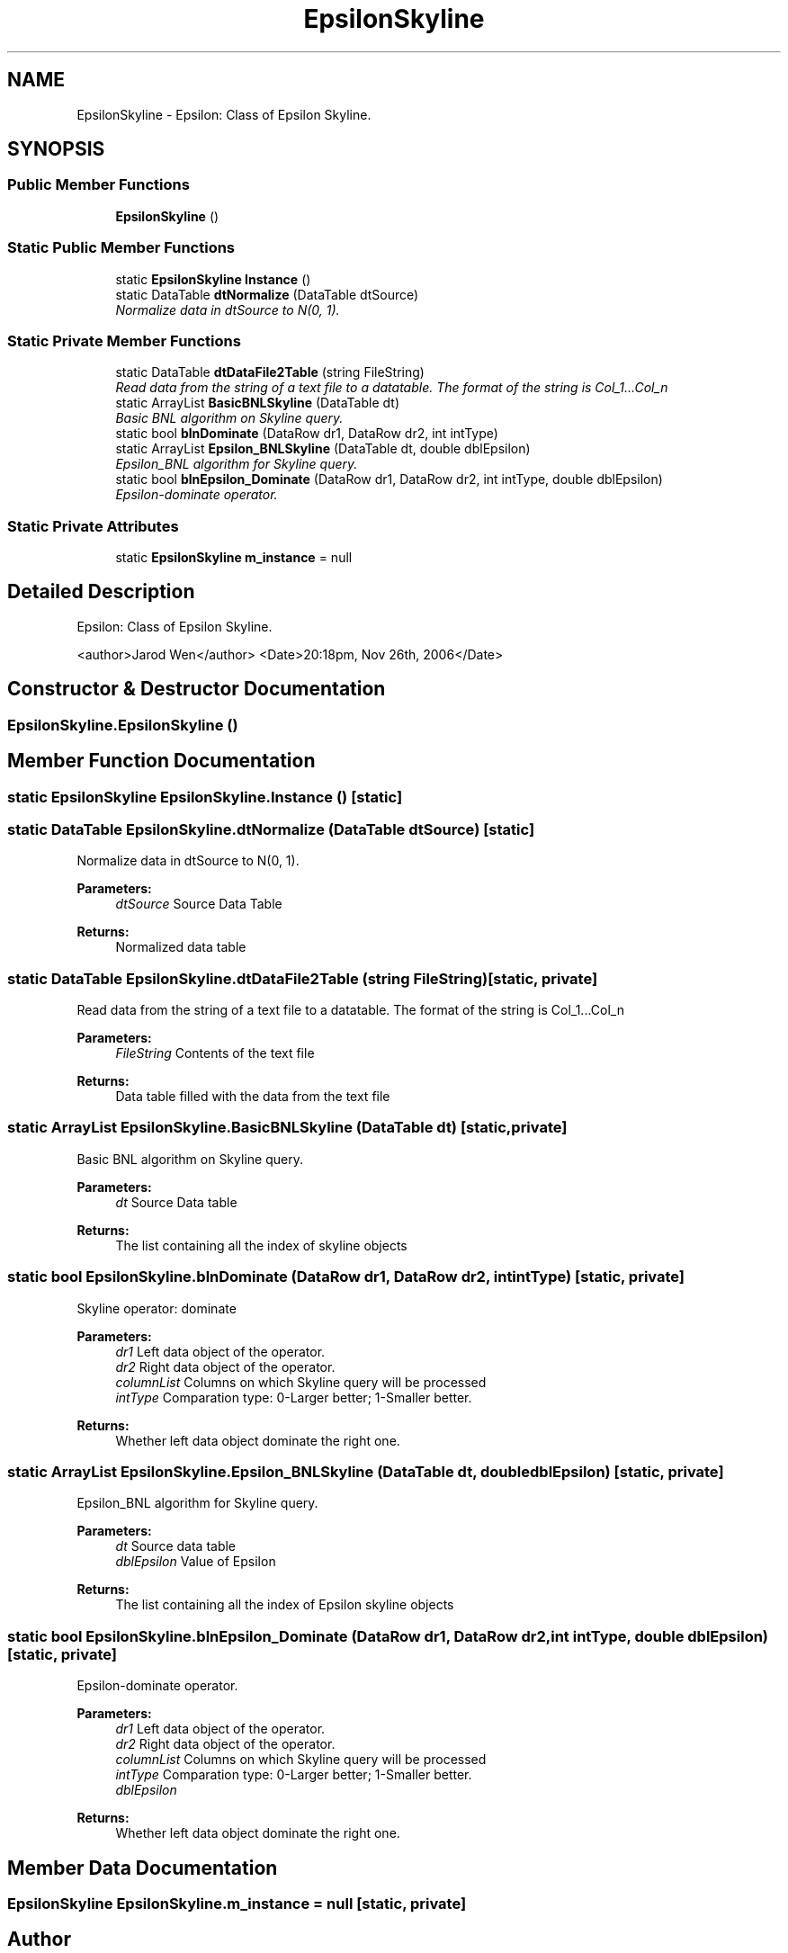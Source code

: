 .TH "EpsilonSkyline" 3 "26 Nov 2006" "Version 1.0" "Skyline Website" \" -*- nroff -*-
.ad l
.nh
.SH NAME
EpsilonSkyline \- Epsilon: Class of Epsilon Skyline.  

.PP
.SH SYNOPSIS
.br
.PP
.SS "Public Member Functions"

.in +1c
.ti -1c
.RI "\fBEpsilonSkyline\fP ()"
.br
.in -1c
.SS "Static Public Member Functions"

.in +1c
.ti -1c
.RI "static \fBEpsilonSkyline\fP \fBInstance\fP ()"
.br
.ti -1c
.RI "static DataTable \fBdtNormalize\fP (DataTable dtSource)"
.br
.RI "\fINormalize data in dtSource to N(0, 1). \fP"
.in -1c
.SS "Static Private Member Functions"

.in +1c
.ti -1c
.RI "static DataTable \fBdtDataFile2Table\fP (string FileString)"
.br
.RI "\fIRead data from the string of a text file to a datatable. The format of the string is Col_1...Col_n
.br
. \fP"
.ti -1c
.RI "static ArrayList \fBBasicBNLSkyline\fP (DataTable dt)"
.br
.RI "\fIBasic BNL algorithm on Skyline query. \fP"
.ti -1c
.RI "static bool \fBblnDominate\fP (DataRow dr1, DataRow dr2, int intType)"
.br
.ti -1c
.RI "static ArrayList \fBEpsilon_BNLSkyline\fP (DataTable dt, double dblEpsilon)"
.br
.RI "\fIEpsilon_BNL algorithm for Skyline query. \fP"
.ti -1c
.RI "static bool \fBblnEpsilon_Dominate\fP (DataRow dr1, DataRow dr2, int intType, double dblEpsilon)"
.br
.RI "\fIEpsilon-dominate operator. \fP"
.in -1c
.SS "Static Private Attributes"

.in +1c
.ti -1c
.RI "static \fBEpsilonSkyline\fP \fBm_instance\fP = null"
.br
.in -1c
.SH "Detailed Description"
.PP 
Epsilon: Class of Epsilon Skyline. 

<author>Jarod Wen</author> <Date>20:18pm, Nov 26th, 2006</Date> 
.PP
.SH "Constructor & Destructor Documentation"
.PP 
.SS "EpsilonSkyline.EpsilonSkyline ()"
.PP
.SH "Member Function Documentation"
.PP 
.SS "static \fBEpsilonSkyline\fP EpsilonSkyline.Instance ()\fC [static]\fP"
.PP
.SS "static DataTable EpsilonSkyline.dtNormalize (DataTable dtSource)\fC [static]\fP"
.PP
Normalize data in dtSource to N(0, 1). 
.PP
\fBParameters:\fP
.RS 4
\fIdtSource\fP Source Data Table
.RE
.PP
\fBReturns:\fP
.RS 4
Normalized data table
.RE
.PP

.SS "static DataTable EpsilonSkyline.dtDataFile2Table (string FileString)\fC [static, private]\fP"
.PP
Read data from the string of a text file to a datatable. The format of the string is Col_1...Col_n
.br
. 
.PP
\fBParameters:\fP
.RS 4
\fIFileString\fP Contents of the text file
.RE
.PP
\fBReturns:\fP
.RS 4
Data table filled with the data from the text file
.RE
.PP

.SS "static ArrayList EpsilonSkyline.BasicBNLSkyline (DataTable dt)\fC [static, private]\fP"
.PP
Basic BNL algorithm on Skyline query. 
.PP
\fBParameters:\fP
.RS 4
\fIdt\fP Source Data table
.RE
.PP
\fBReturns:\fP
.RS 4
The list containing all the index of skyline objects
.RE
.PP

.SS "static bool EpsilonSkyline.blnDominate (DataRow dr1, DataRow dr2, int intType)\fC [static, private]\fP"
.PP
Skyline operator: dominate
.PP
\fBParameters:\fP
.RS 4
\fIdr1\fP Left data object of the operator.
.br
\fIdr2\fP Right data object of the operator.
.br
\fIcolumnList\fP Columns on which Skyline query will be processed
.br
\fIintType\fP Comparation type: 0-Larger better; 1-Smaller better.
.RE
.PP
\fBReturns:\fP
.RS 4
Whether left data object dominate the right one.
.RE
.PP

.SS "static ArrayList EpsilonSkyline.Epsilon_BNLSkyline (DataTable dt, double dblEpsilon)\fC [static, private]\fP"
.PP
Epsilon_BNL algorithm for Skyline query. 
.PP
\fBParameters:\fP
.RS 4
\fIdt\fP Source data table
.br
\fIdblEpsilon\fP Value of Epsilon
.RE
.PP
\fBReturns:\fP
.RS 4
The list containing all the index of Epsilon skyline objects
.RE
.PP

.SS "static bool EpsilonSkyline.blnEpsilon_Dominate (DataRow dr1, DataRow dr2, int intType, double dblEpsilon)\fC [static, private]\fP"
.PP
Epsilon-dominate operator. 
.PP
\fBParameters:\fP
.RS 4
\fIdr1\fP Left data object of the operator.
.br
\fIdr2\fP Right data object of the operator.
.br
\fIcolumnList\fP Columns on which Skyline query will be processed
.br
\fIintType\fP Comparation type: 0-Larger better; 1-Smaller better.
.br
\fIdblEpsilon\fP 
.RE
.PP
\fBReturns:\fP
.RS 4
Whether left data object dominate the right one.
.RE
.PP

.SH "Member Data Documentation"
.PP 
.SS "\fBEpsilonSkyline\fP \fBEpsilonSkyline.m_instance\fP = null\fC [static, private]\fP"
.PP


.SH "Author"
.PP 
Generated automatically by Doxygen for Skyline Website from the source code.
